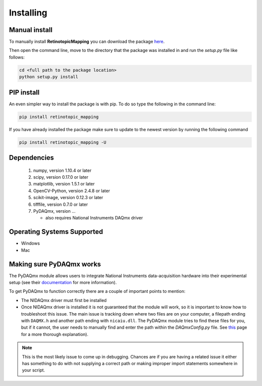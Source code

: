 Installing
==========

Manual install
+++++++++++++++
To manually install **RetinotopicMapping** you can  download the package 
`here <https://pypi.python.org/pypi?name=retinotopic-maps&version=2.0.0&:action=display>`_.

Then open the command line, move to the directory that the package was 
installed in and run the `setup.py` file like follows:

.. code-block:: bash

   cd <full path to the package location>
   python setup.py install


PIP install
++++++++++++
An even simpler way to install the package is with pip. To do so type the following
in the command line:

.. code-block:: python
    
    pip install retinotopic_mapping

If you have already installed the package make sure to update to the newest version by running the following command

.. code-block:: bash

   pip install retinotopic_mapping -U


Dependencies
+++++++++++++++++++++
        1. numpy, version 1.10.4 or later
        2. scipy, version 0.17.0 or later
        3. matplotlib, version 1.5.1 or later
        4. OpenCV-Python, version 2.4.8 or later
        5. scikit-image, version 0.12.3 or later
        6. tifffile, version 0.7.0 or later
	7. PyDAQmx, version ...

	   * also requires National Instruments DAQmx driver

Operating Systems Supported
+++++++++++++++++++++++++++

* Windows

* Mac


Making sure PyDAQmx works
+++++++++++++++++++++++++

The PyDAQmx module allows users to integrate National Instruments
data-acquisition hardware into their experimental setup (see their
`documentation <https://pythonhosted.org/PyDAQmx/>`_ for more information).

To get PyDAQmx to function correctly there are a couple of important 
points to mention:

* The NIDAQmx driver must first be installed
* Once NIDAQmx driver is installed it is not guaranteed that the 
  module will work, so it is important to know how to troubleshoot
  this issue. The main issue is tracking down where two files
  are on your computer, a filepath ending with ``DAQMX.h`` and another	
  path ending with ``nicaiu.dll``. The PyDAQmx module tries to find
  these files for you, but if it cannot, the user needs to manually
  find and enter the path within the `DAQmxConfig.py` file.
  See `this <https://pythonhosted.org/PyDAQmx/installation.html>`_
  page for a more thorough explanation).


.. note::
   This is the most likely issue to come up in debugging. Chances
   are if you are having a related issue it either has something
   to do with not supplying a correct path or  making improper 
   import statements somewhere in your script.

